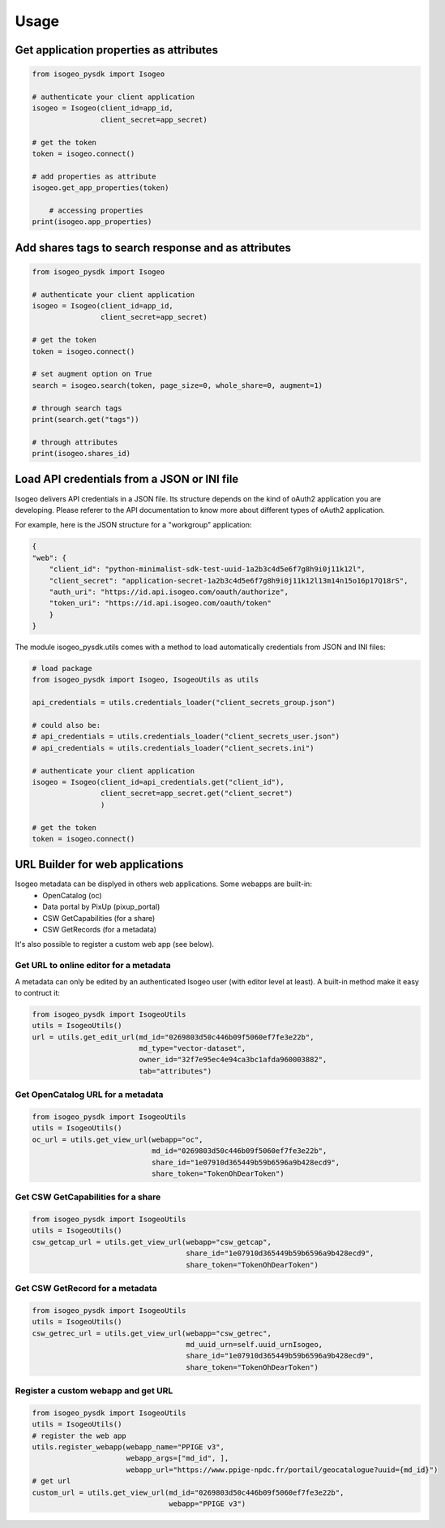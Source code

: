 ========
Usage
========


Get application properties as attributes
----------------------------------------

.. code-block:: python

    from isogeo_pysdk import Isogeo

    # authenticate your client application
    isogeo = Isogeo(client_id=app_id,
                    client_secret=app_secret)

    # get the token
    token = isogeo.connect()

    # add properties as attribute
    isogeo.get_app_properties(token)

	# accessing properties
    print(isogeo.app_properties)


Add shares tags to search response and as attributes
----------------------------------------------------

.. code-block:: python

    from isogeo_pysdk import Isogeo

    # authenticate your client application
    isogeo = Isogeo(client_id=app_id,
                    client_secret=app_secret)

    # get the token
    token = isogeo.connect()

    # set augment option on True
    search = isogeo.search(token, page_size=0, whole_share=0, augment=1)

    # through search tags
    print(search.get("tags"))

    # through attributes
    print(isogeo.shares_id)


Load API credentials from a JSON or INI file
--------------------------------------------

Isogeo delivers API credentials in a JSON file. Its structure depends on the kind of oAuth2 application you are developing. Please referer to the API documentation to know more about different types of oAuth2 application.

For example, here is the JSON structure for a "workgroup" application:

.. code-block:: json

    {
    "web": {
        "client_id": "python-minimalist-sdk-test-uuid-1a2b3c4d5e6f7g8h9i0j11k12l",
        "client_secret": "application-secret-1a2b3c4d5e6f7g8h9i0j11k12l13m14n15o16p17Q18rS",
        "auth_uri": "https://id.api.isogeo.com/oauth/authorize",
        "token_uri": "https://id.api.isogeo.com/oauth/token"
        }
    }

The module isogeo_pysdk.utils comes with a method to load automatically credentials from JSON and INI files:

.. code-block:: python

    # load package
    from isogeo_pysdk import Isogeo, IsogeoUtils as utils

    api_credentials = utils.credentials_loader("client_secrets_group.json")

    # could also be:
    # api_credentials = utils.credentials_loader("client_secrets_user.json")
    # api_credentials = utils.credentials_loader("client_secrets.ini")

    # authenticate your client application
    isogeo = Isogeo(client_id=api_credentials.get("client_id"),
                    client_secret=app_secret.get("client_secret")
                    )

    # get the token
    token = isogeo.connect()


URL Builder for web applications
--------------------------------

Isogeo metadata can be displyed in others web applications. Some webapps are built-in:
    - OpenCatalog (oc)
    - Data portal by PixUp (pixup_portal)
    - CSW GetCapabilities (for a share)
    - CSW GetRecords (for a metadata)

It's also possible to register a custom web app (see below).

---------------------------------------
Get URL to online editor for a metadata
---------------------------------------

A metadata can only be edited by an authenticated Isogeo user (with editor level at least). A built-in method make it easy to contruct it:

.. code-block:: python

    from isogeo_pysdk import IsogeoUtils
    utils = IsogeoUtils()
    url = utils.get_edit_url(md_id="0269803d50c446b09f5060ef7fe3e22b",
                             md_type="vector-dataset",
                             owner_id="32f7e95ec4e94ca3bc1afda960003882",
                             tab="attributes")

----------------------------------
Get OpenCatalog URL for a metadata
----------------------------------

.. code-block:: python

    from isogeo_pysdk import IsogeoUtils
    utils = IsogeoUtils()
    oc_url = utils.get_view_url(webapp="oc",
                                md_id="0269803d50c446b09f5060ef7fe3e22b",
                                share_id="1e07910d365449b59b6596a9b428ecd9",
                                share_token="TokenOhDearToken")

-----------------------------------
Get CSW GetCapabilities for a share
-----------------------------------

.. code-block:: python

    from isogeo_pysdk import IsogeoUtils
    utils = IsogeoUtils()
    csw_getcap_url = utils.get_view_url(webapp="csw_getcap",
                                        share_id="1e07910d365449b59b6596a9b428ecd9",
                                        share_token="TokenOhDearToken")

--------------------------------
Get CSW GetRecord for a metadata
--------------------------------

.. code-block:: python

    from isogeo_pysdk import IsogeoUtils
    utils = IsogeoUtils()
    csw_getrec_url = utils.get_view_url(webapp="csw_getrec",
                                        md_uuid_urn=self.uuid_urnIsogeo,
                                        share_id="1e07910d365449b59b6596a9b428ecd9",
                                        share_token="TokenOhDearToken")

------------------------------------
Register a custom webapp and get URL
------------------------------------

.. code-block:: python

    from isogeo_pysdk import IsogeoUtils
    utils = IsogeoUtils()
    # register the web app
    utils.register_webapp(webapp_name="PPIGE v3",
                          webapp_args=["md_id", ],
                          webapp_url="https://www.ppige-npdc.fr/portail/geocatalogue?uuid={md_id}")
    # get url
    custom_url = utils.get_view_url(md_id="0269803d50c446b09f5060ef7fe3e22b",
                                    webapp="PPIGE v3")
